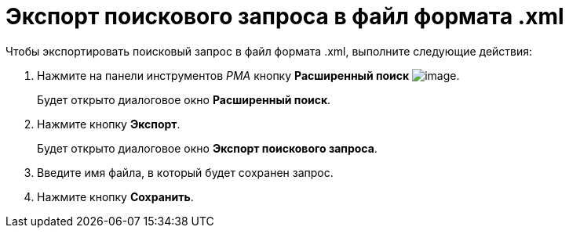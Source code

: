 = Экспорт поискового запроса в файл формата .xml

Чтобы экспортировать поисковый запрос в файл формата .xml, выполните следующие действия:

. Нажмите на панели инструментов _РМА_ кнопку *Расширенный поиск* image:buttons/Search_Advanced.png[image].
+
Будет открыто диалоговое окно *Расширенный поиск*.
. Нажмите кнопку *Экспорт*.
+
Будет открыто диалоговое окно *Экспорт поискового запроса*.
. Введите имя файла, в который будет сохранен запрос.
. Нажмите кнопку *Сохранить*.
